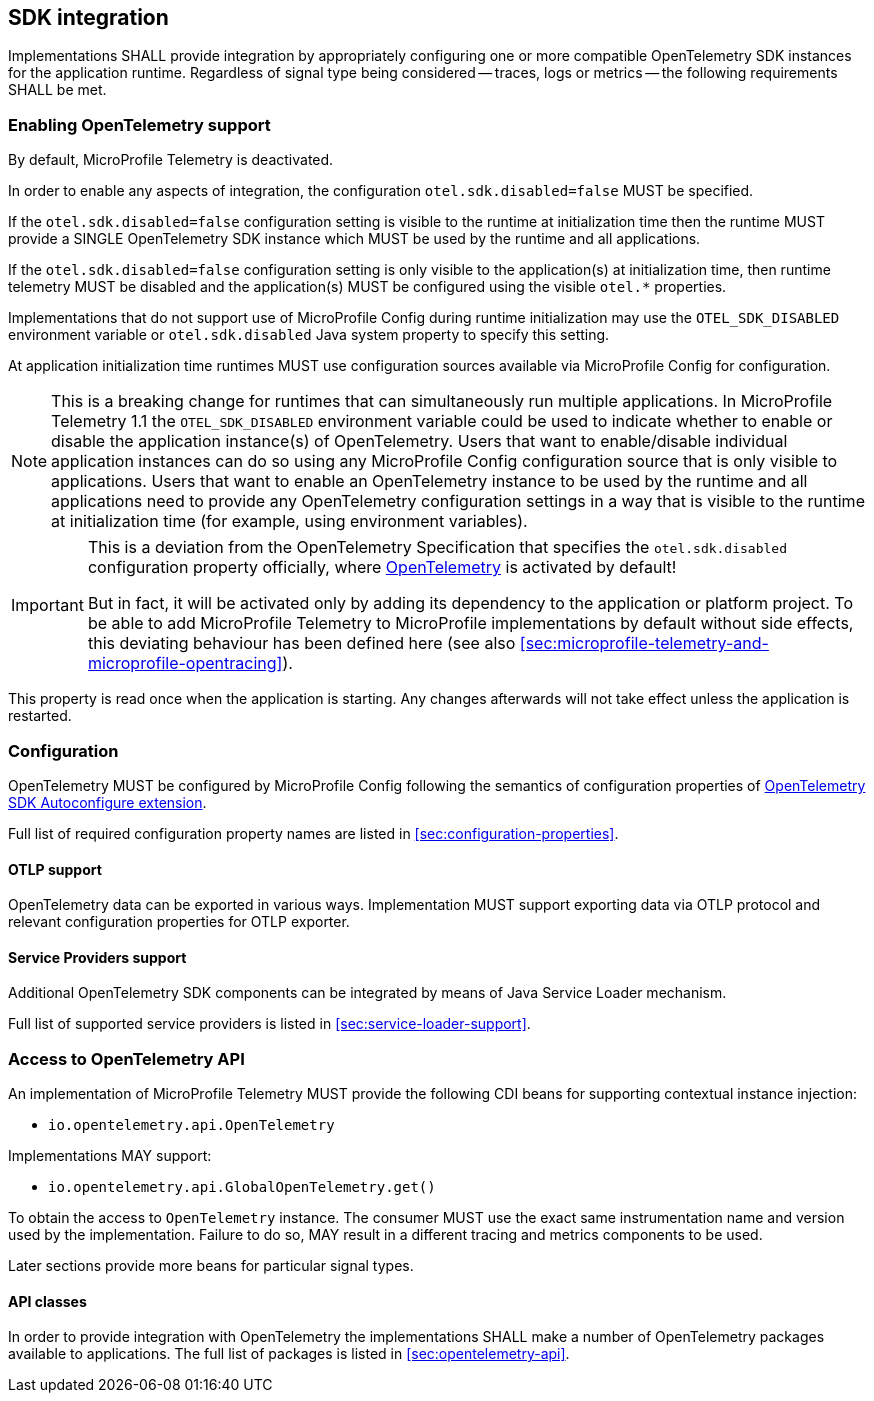 //
// Copyright (c) 2023 Contributors to the Eclipse Foundation
//
// See the NOTICE file(s) distributed with this work for additional
// information regarding copyright ownership.
//
// Licensed under the Apache License, Version 2.0 (the "License");
// you may not use this file except in compliance with the License.
// You may obtain a copy of the License at
//
//     http://www.apache.org/licenses/LICENSE-2.0
//
// Unless required by applicable law or agreed to in writing, software
// distributed under the License is distributed on an "AS IS" BASIS,
// WITHOUT WARRANTIES OR CONDITIONS OF ANY KIND, either express or implied.
// See the License for the specific language governing permissions and
// limitations under the License.
//

== SDK integration

Implementations SHALL provide integration by appropriately configuring one or more compatible OpenTelemetry SDK instances for the application runtime.
Regardless of signal type being considered -- traces, logs or metrics -- the following requirements SHALL be met.

[[sec:enabling-opentelemetry-support]]
=== Enabling OpenTelemetry support
By default, MicroProfile Telemetry is deactivated.

In order to enable any aspects of integration, the configuration `otel.sdk.disabled=false` MUST be specified.

If the `otel.sdk.disabled=false` configuration setting is visible to the runtime at initialization time then the runtime MUST provide a SINGLE OpenTelemetry SDK instance which MUST be used by the runtime and all applications.

If the `otel.sdk.disabled=false` configuration setting is only visible to the application(s) at initialization time, then runtime telemetry MUST be disabled and the application(s) MUST be configured using the visible `otel.*` properties.

Implementations that do not support use of MicroProfile Config during runtime initialization may use the `OTEL_SDK_DISABLED` environment variable or `otel.sdk.disabled` Java system property to specify this setting.

At application initialization time runtimes MUST use configuration sources available via MicroProfile Config for configuration.

NOTE: This is a breaking change for runtimes that can simultaneously run multiple applications. In MicroProfile Telemetry 1.1 the `OTEL_SDK_DISABLED` environment variable could be used to indicate whether to enable or disable the application instance(s) of OpenTelemetry. Users that want to enable/disable individual application instances can do so using any MicroProfile Config configuration source that is only visible to applications. Users that want to enable an OpenTelemetry instance to be used by the runtime and all applications need to provide any OpenTelemetry configuration settings in a way that is visible to the runtime at initialization time (for example, using environment variables).

[IMPORTANT]
=====
This is a deviation from the OpenTelemetry Specification that specifies the `otel.sdk.disabled` configuration property officially, where https://opentelemetry.io[OpenTelemetry] is activated by default!

But in fact, it will be activated only by adding its dependency to the application or platform project.
To be able to add MicroProfile Telemetry to MicroProfile implementations by default without side effects, this deviating behaviour has been defined here (see also <<sec:microprofile-telemetry-and-microprofile-opentracing>>).
=====

This property is read once when the application is starting.
Any changes afterwards will not take effect unless the application is restarted.

=== Configuration

OpenTelemetry MUST be configured by MicroProfile Config following the semantics of configuration properties of link:https://github.com/open-telemetry/opentelemetry-java/tree/v{otel-java-version}/sdk-extensions/autoconfigure[OpenTelemetry SDK Autoconfigure extension].

Full list of required configuration property names are listed in <<sec:configuration-properties>>.

==== OTLP support

OpenTelemetry data can be exported in various ways.
Implementation MUST support exporting data via OTLP protocol and relevant configuration properties for OTLP exporter.

==== Service Providers support

Additional OpenTelemetry SDK components can be integrated by means of Java Service Loader mechanism.

Full list of supported service providers is listed in <<sec:service-loader-support>>.

=== Access to OpenTelemetry API

An implementation of MicroProfile Telemetry MUST provide the following CDI beans for supporting contextual instance injection:

* `io.opentelemetry.api.OpenTelemetry`

Implementations MAY support:

* `io.opentelemetry.api.GlobalOpenTelemetry.get()`

To obtain the access to `OpenTelemetry` instance. The consumer MUST use the exact same instrumentation name and version used by the implementation.
Failure to do so, MAY result in a different tracing and metrics components to be used.

Later sections provide more beans for particular signal types.

==== API classes

In order to provide integration with OpenTelemetry the implementations SHALL make a number of OpenTelemetry packages available to applications.
The full list of packages is listed in <<sec:opentelemetry-api>>.


